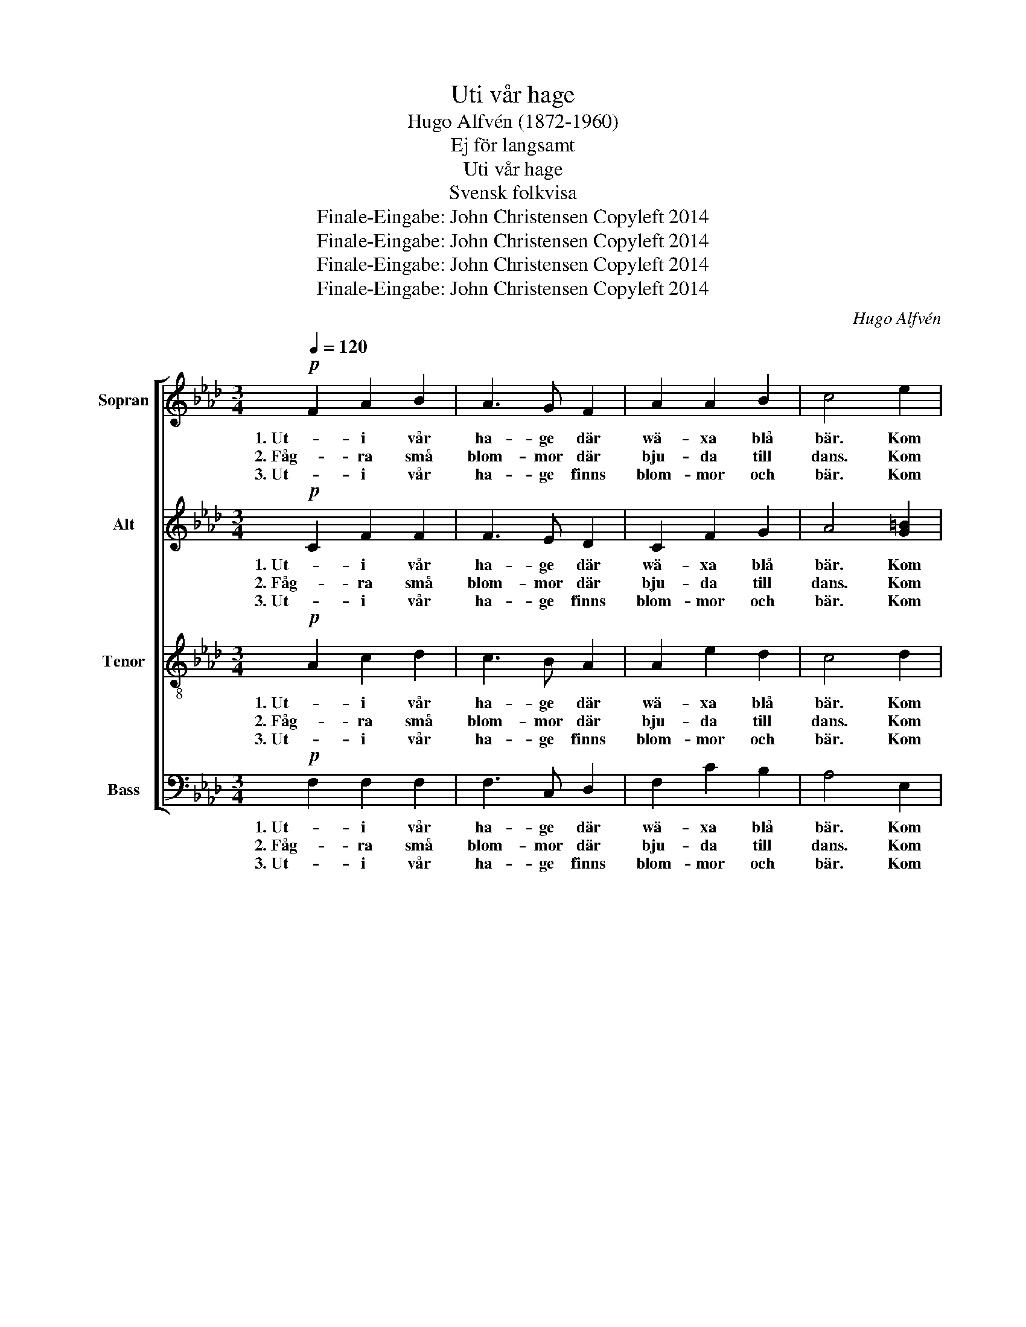 X:1
T:Uti vår hage
T:Hugo Alfvén (1872-1960)
T:Ej för langsamt 
T:Uti vår hage
T:Svensk folkvisa
T:Finale-Eingabe: John Christensen Copyleft 2014
T:Finale-Eingabe: John Christensen Copyleft 2014
T:Finale-Eingabe: John Christensen Copyleft 2014
T:Finale-Eingabe: John Christensen Copyleft 2014
C:Hugo Alfvén
Z:Finale-Eingabe: John Christensen
Z:Copyleft 2014
%%score [ 1 2 3 4 ]
L:1/8
Q:1/4=120
M:3/4
K:Ab
V:1 treble nm="Sopran" snm="S"
V:2 treble nm="Alt" snm="A"
V:3 treble-8 nm="Tenor" snm="T"
V:4 bass nm="Bass" snm="B"
V:1
!p! F2 A2 B2 | A3 G F2 | A2 A2 B2 | c4 e2 | c4 A2 | c4 z2 | A3 A A2 | A2 B2 c2 | c2 B2 A2 | B4 c2 | %10
w: 1. Ut- i vår|ha- ge där|wä- xa blå|bär. Kom|hjär- tans|fröjd!|Vill du mig|nå- got, så|träf- fas vi|där. _|
w: 2. Fåg- ra små|blom- mor där|bju- da till|dans. Kom|hjär- tans|fröjd!|Vill du så|bin- der jag|åt dig en|krans. Kom|
w: 3. Ut- i vår|ha- ge finns|blom- mor och|bär. Kom|hjär- tans|fröjd!|Men ut- av|al- la du|kär- rast mig|är. _|
 A2 A>G F>A | G2 =E2 B2 | A2 A>G F>A | G2 C2 E2 | F2 c3 B | c2 G2 B2 | A4 G2 |1,2 F4 z2 :|3 %18
w: ||||||||
w: lil- jor _ och _|aqui- le- ja,|ro- sor och sa- li-|ve- ja, Kom|lju- va krus-|myn- ta, kom|hjär- tans|fröjd!|
w: _ _ _ _ _||||||||
 F4 c2 ||[K:F] A2 A>G F>A | G2 C2 B2 | A2 A>G F>A | G2 C2 E2 | F2 c3 B | c2 G2"^rit." B2 | A4 G2 | %26
w: ||||||||
w: fröjd! Kom|lil- jor och a- qui-|le- ja, kom|ro- sor och sa- li-|ve- ja! Kom|lju- va krus-|myn- ta, kom|hjär- tans|
w: ||||||||
 F6 |] %27
w: |
w: fröjd!|
w: |
V:2
!p! C2 F2 F2 | F3 E D2 | C2 F2 G2 | A4 [G=B]2 | [Ac]4 F2 | A4 z2 | F3 F F2 | F2 G2 A2 | A2 G2 F2 | %9
w: 1. Ut- i vår|ha- ge där|wä- xa blå|bär. Kom|hjär- tans|fröjd!|Vill du mig|nå- got så|träf- fas vi|
w: 2. Fåg- ra små|blom- mor där|bju- da till|dans. Kom|hjär- tans|fröjd!|Vill du så|bin- der jag|åt dig en|
w: 3. Ut- i vår|ha- ge finns|blom- mor och|bär. Kom|hjär- tans|fröjd!|Men ut- av|al- la du|kä- rast mig|
 G4 G2 | F2 F2 C2 | C>=D =E2 E2 | F2 F2 C2 | C>=D =E2 C2 | C2 F3 F | F2 D2 C2 | C4 =E2 |1,2 %17
w: där. _||||||||
w: krans. Kom|lil- jor och|a- qui- le- ja,|ro- sor och|sa- li- ve- ja,|lju- va krus-|myn- ta, kom|hjär- tans|
w: är. _|_ _ _|||||||
 C4 z2 :|3 F4 C2 ||[K:F] F2 F2 C2 | C>D E2 (DE) | F2 F>C C>C | (C>D) E2 C2 | C2 F3 F | F2 F2 F2 | %25
w: ||||||||
w: fröjd!|fröjd! Kom|lil- jor och|a- qui- le- ja, _|ro- sor och sa- li-|ve _ ja! Kom|lju- va krus-|myn- ta, kom|
w: ||||||||
 F4 E2 | C6 |] %27
w: ||
w: hjär- tans|fröjd!|
w: ||
V:3
!p! A2 c2 d2 | c3 B A2 | A2 e2 d2 | c4 d2 | e4 d2 | e4 z2 | c3 c c2 | c2 e2 e2 | =d2 _d2 d2 | %9
w: 1. Ut- i vår|ha- ge där|wä- xa blå|bär. Kom|hjär- tans|fröjd!|Vill du mig|nå- got, så|träf- fas vi|
w: 2. Fåg- ra små|blom- mor där|bju- da till|dans. Kom|hjär- tans|fröjd!|Vill du, så|bin- der jåg|åt dig en|
w: 3. Ut- i vår|ha- ge finns|blom- mor och|bär. Kom|hjär- tans|fröjd!|Men ut av|al- la du|kä- rast mig|
 e4 c2 | c4 e2 | =E>F G2 G2 | c4 c2 | =E>F G2 B2 | A2 =A3 G | A2 F2 =E2 | F4 B2 |1,2 A4 z2 :|3 %18
w: där. _|||||||||
w: krans. Kom|lil- jor|a- qui- le- ja,|ro- sor,|sa- li- vi- a,|lju- va krus-|myn- ta, kom|hjär- tans|fröjd!|
w: är. _|_ _||||||||
 A4 c2 ||[K:F] c2 c>B A>F | (E>F G2 G2) | A2 c>B A>F | E>F G2 B2 | A2 A3 G | _A2 _d2 d2 | %25
w: |||||||
w: fröjd! Kom|lil- jor och a- qui-|le _ _ ja,|ro- sor och sa- li-|ve- * ja! Kom|lju- va krus-|myn- ta, kom|
w: |||||||
 c>d e>c BB | A6 |] %27
w: ||
w: kru- sa- myn- ta, hjär- tans|fröjd!|
w: ||
V:4
!p! F,2 F,2 F,2 | F,3 C, D,2 | F,2 C2 B,2 | A,4 E,2 | A,4 D,2 | [A,,A,]4 z2 | %6
w: 1. Ut- i vår|ha- ge där|wä- xa blå|bär. Kom|hjär- tans|fröjd!|
w: 2. Fåg- ra små|blom- mor där|bju- da till|dans. Kom|hjär- tans|fröjd!|
w: 3. Ut- i vår|ha- ge finns|blom- mor och|bär. Kom|hjär- tans|fröjd!|
 [F,,F,]3 [A,,F,] [C,F,]2 | F,2 E,2 A,2 | G,2 B,2 B,2 | E,4 =E,2 | F,2 F,>G, A,>F, | C,2 C,2 C2 | %12
w: Vill du mig|nå- got så|träf- fas vi|där. _|||
w: Vill du, så|bin- der jå|åt dig en|krans. Kom|lil- jor och a- qui-|le- ja, kom|
w: Men ut- av|al- la du|kä- rast mig|är. _|_ _ _ _ _||
 F,2 F,>G, A,>F, | C,2 C,2 C,2 | F,2 E,3 D, | C,2 B,,2 G,,2 | A,,>G,, A,,B,, D,C, |1,2 %17
w: |||||
w: ro- sor och sa- li-|vi- a, kom|lju- va krus-|myn- ta, kom|krus- myn- ta _ hjär- tans|
w: |||||
 [F,,F,]4 z2 :|3 F,4 C,2 ||[K:F] [F,,C,]6 | [F,,C,]4 [F,,C,]2 | [F,,C,]6 | [F,,C,]4 [F,,C,]2 | %23
w: ||||||
w: fröjd!|fröjd! Kom|lil-|jor och|ro-|sor! Kom|
w: ||||||
 F,2 _E,3 _D, | C,2 B,,2 G,2 | C,4 C,2 | [F,,C,]6 |] %27
w: ||||
w: lju- va krus-|myn- ta, kom|hjär- tans|fröjd!|
w: ||||

